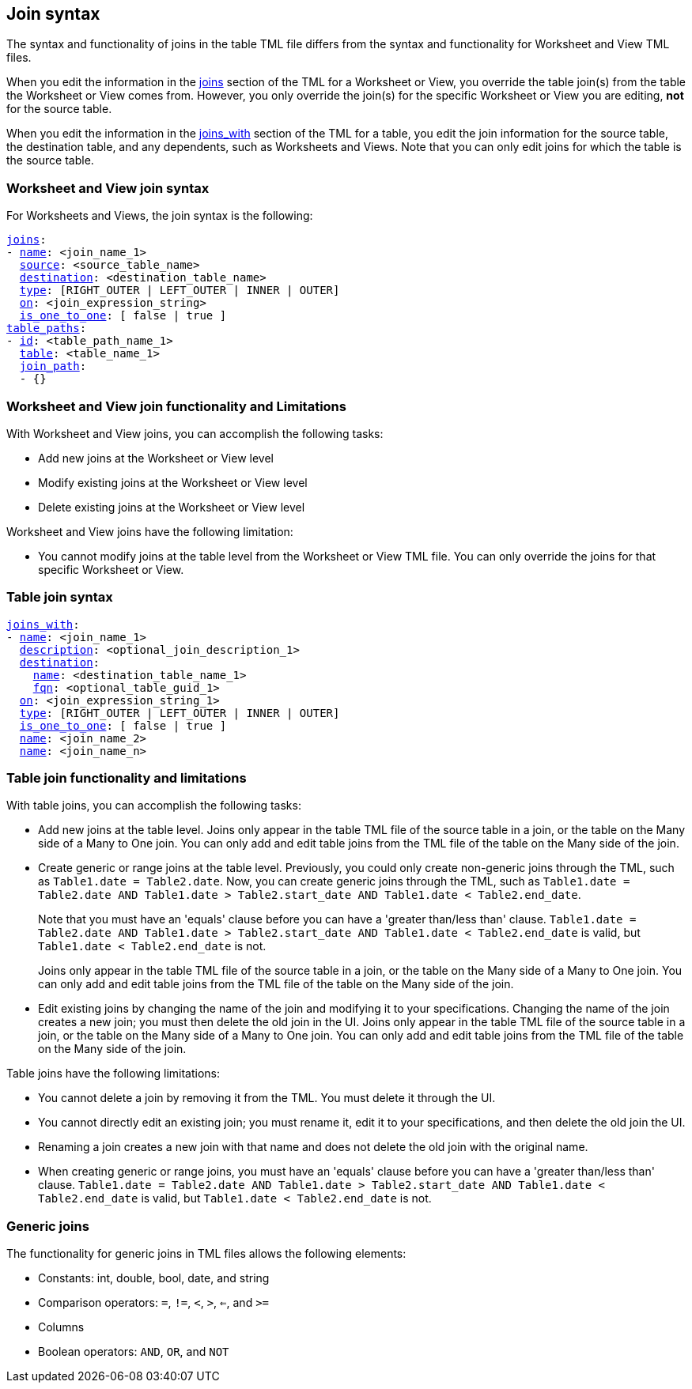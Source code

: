 == Join syntax

The syntax and functionality of joins in the table TML file differs from the syntax and functionality for Worksheet and View TML files.

When you edit the information in the <<joins,joins>> section of the TML for a Worksheet or View, you override the table join(s) from the table the Worksheet or View comes from. However, you only override the join(s) for the specific Worksheet or View you are editing, *not* for the source table.

When you edit the information in the <<joins_with,joins_with>> section of the TML for a table, you edit the join information for the source table, the destination table, and any dependents, such as Worksheets and Views. Note that you can only edit joins for which the table is the source table.

=== Worksheet and View join syntax

For Worksheets and Views, the join syntax is the following:

[subs=+macros]
....
<<joins,joins>>:
- <<name,name>>: <join_name_1>
  <<source,source>>: <source_table_name>
  <<destination,destination>>: <destination_table_name>
  <<type,type>>: [RIGHT_OUTER | LEFT_OUTER | INNER | OUTER]
  <<on,on>>: <join_expression_string>
  <<is_one_to_one,is_one_to_one>>: [ false | true ]
<<table_paths,table_paths>>:
- <<id,id>>: <table_path_name_1>
  <<table,table>>: <table_name_1>
  <<join_path,join_path>>:
  - {}
....

=== Worksheet and View join functionality and Limitations

With Worksheet and View joins, you can accomplish the following tasks:

- Add new joins at the Worksheet or View level
- Modify existing joins at the Worksheet or View level
- Delete existing joins at the Worksheet or View level

Worksheet and View joins have the following limitation:

- You cannot modify joins at the table level from the Worksheet or View TML file. You can only override the joins for that specific Worksheet or View.

=== Table join syntax

[subs=+macros]
....
<<joins_with,joins_with>>:
- <<name,name>>: <join_name_1>
  <<description,description>>: <optional_join_description_1>
  <<destination,destination>>:
    <<name,name>>: <destination_table_name_1>
    <<fqn,fqn>>: <optional_table_guid_1>
  <<on,on>>: <join_expression_string_1>
  <<type,type>>: [RIGHT_OUTER | LEFT_OUTER | INNER | OUTER]
  <<is_one_to_one,is_one_to_one>>: [ false | true ]
  <<name,name>>: <join_name_2>
  <<name,name>>: <join_name_n>
....

=== Table join functionality and limitations

With table joins, you can accomplish the following tasks:

- Add new joins at the table level. Joins only appear in the table TML file of the source table in a join, or the table on the Many side of a Many to One join. You can only add and edit table joins from the TML file of the table on the Many side of the join.
- Create generic or range joins at the table level. Previously, you could only create non-generic joins through the TML, such as `Table1.date = Table2.date`. Now, you can create generic joins through the TML, such as `Table1.date = Table2.date AND Table1.date > Table2.start_date AND Table1.date < Table2.end_date`.
+
Note that you must have an 'equals' clause before you can have a 'greater than/less than' clause. `Table1.date = Table2.date AND Table1.date > Table2.start_date AND Table1.date < Table2.end_date` is valid, but `Table1.date < Table2.end_date` is not.
+
Joins only appear in the table TML file of the source table in a join, or the table on the Many side of a Many to One join. You can only add and edit table joins from the TML file of the table on the Many side of the join.


- Edit existing joins by changing the name of the join and modifying it to your specifications. Changing the name of the join creates a new join; you must then delete the old join in the UI. Joins only appear in the table TML file of the source table in a join, or the table on the Many side of a Many to One join. You can only add and edit table joins from the TML file of the table on the Many side of the join.

Table joins have the following limitations:

- You cannot delete a join by removing it from the TML. You must delete it through the UI.
- You cannot directly edit an existing join; you must rename it, edit it to your specifications, and then delete the old join the UI.
- Renaming a join creates a new join with that name and does not delete the old join with the original name.
- When creating generic or range joins, you must have an 'equals' clause before you can have a 'greater than/less than' clause. `Table1.date = Table2.date AND Table1.date > Table2.start_date AND Table1.date < Table2.end_date` is valid, but `Table1.date < Table2.end_date` is not.

=== Generic joins

The functionality for generic joins in TML files allows the following elements:

- Constants: int, double, bool, date, and string
- Comparison operators: `=`, `!=`, `<`, `>`, `<=`, and `>=`
- Columns
- Boolean operators: `AND`, `OR`, and `NOT`
